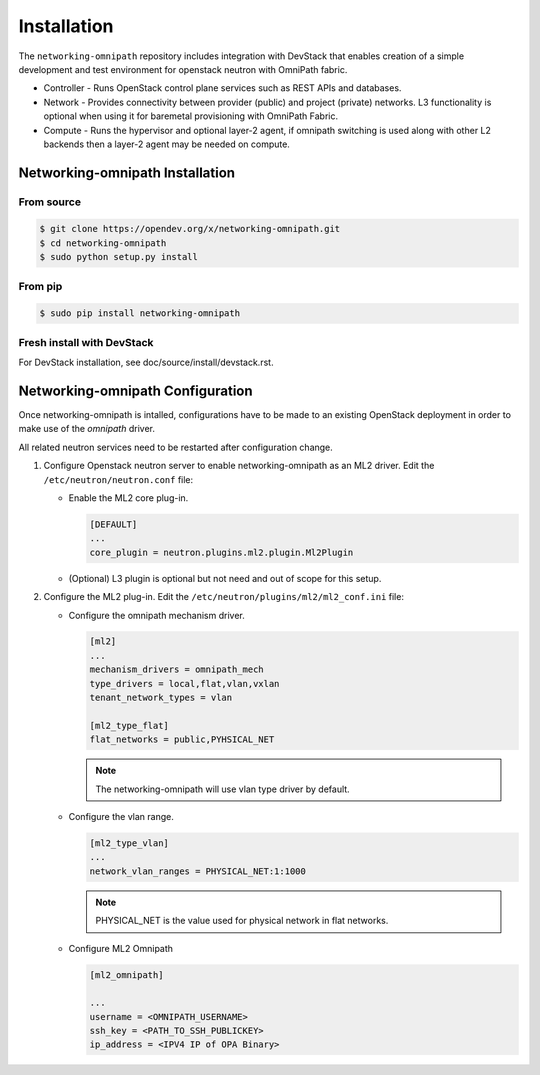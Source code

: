 .. _installation:

Installation
============

The ``networking-omnipath`` repository includes integration with DevStack that
enables creation of a simple development and test environment for openstack
neutron with OmniPath fabric.

* Controller - Runs OpenStack control plane services such as REST APIs
  and databases.

* Network - Provides connectivity between provider (public) and project
  (private) networks. L3 functionality is optional when using it for
  baremetal provisioning with OmniPath Fabric.

* Compute - Runs the hypervisor and optional layer-2 agent,
  if omnipath switching is used along with other L2 backends
  then a layer-2 agent may be needed on compute.


Networking-omnipath Installation
--------------------------------

From source
~~~~~~~~~~~

.. code-block:: console

   $ git clone https://opendev.org/x/networking-omnipath.git
   $ cd networking-omnipath
   $ sudo python setup.py install


From pip
~~~~~~~~

.. code-block:: console

   $ sudo pip install networking-omnipath

Fresh install with DevStack
~~~~~~~~~~~~~~~~~~~~~~~~~~~

For DevStack installation, see doc/source/install/devstack.rst.


Networking-omnipath Configuration
---------------------------------

Once networking-omnipath is intalled, configurations have to be made to an
existing OpenStack deployment in order to make use of the `omnipath` driver.

All related neutron services need to be restarted after configuration change.

#. Configure Openstack neutron server to enable networking-omnipath as an
   ML2 driver. Edit the ``/etc/neutron/neutron.conf`` file:

   * Enable the ML2 core plug-in.

     .. code-block:: ini

        [DEFAULT]
        ...
        core_plugin = neutron.plugins.ml2.plugin.Ml2Plugin

   * (Optional) L3 plugin is optional but not need and out of scope for this setup.


#. Configure the ML2 plug-in. Edit the
   ``/etc/neutron/plugins/ml2/ml2_conf.ini`` file:

   * Configure the omnipath mechanism driver.

     .. code-block:: ini

        [ml2]
        ...
        mechanism_drivers = omnipath_mech
        type_drivers = local,flat,vlan,vxlan
        tenant_network_types = vlan

        [ml2_type_flat]
        flat_networks = public,PYHSICAL_NET

     .. note::

        The networking-omnipath will use vlan type driver by default.

   * Configure the vlan range.

     .. code-block:: ini

        [ml2_type_vlan]
        ...
        network_vlan_ranges = PHYSICAL_NET:1:1000

     .. note::

        PHYSICAL_NET is the value used for physical network in flat networks.

   * Configure ML2 Omnipath

     .. code-block:: ini

        [ml2_omnipath]

        ...
        username = <OMNIPATH_USERNAME>
        ssh_key = <PATH_TO_SSH_PUBLICKEY>
        ip_address = <IPV4 IP of OPA Binary>

